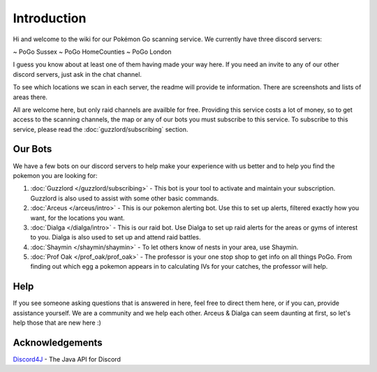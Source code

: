 ************
Introduction
************

Hi and welcome to the wiki for our Pokémon Go scanning service. We currently have three discord servers:

~ PoGo Sussex  
~ PoGo HomeCounties  
~ PoGo London  

I guess you know about at least one of them having made your way here. If you need an invite to any of our other discord servers, just ask in the chat channel.

To see which locations we scan in each server, the readme will provide te information. There are screenshots and lists of areas there.

All are welcome here, but only raid channels are availble for free. Providing this service costs a lot of money, so to get access to the scanning channels, 
the map or any of our bots you must subscribe to this service. To subscribe to this service, please read the :doc:`guzzlord/subscribing` section.

Our Bots
###############

We have a few bots on our discord servers to help make your experience with us better and to help you find the pokemon you are looking for:

1. :doc:`Guzzlord </guzzlord/subscribing>` - This bot is your tool to activate and maintain your subscription. Guzzlord is also used to assist with some other basic commands.
2. :doc:`Arceus </arceus/intro>` - This is our pokemon alerting bot. Use this to set up alerts, filtered exactly how you want, for the locations you want.
3. :doc:`Dialga </dialga/intro>` - This is our raid bot. Use Dialga to set up raid alerts for the areas or gyms of interest to you. Dialga is also used to set up and attend raid battles.
4. :doc:`Shaymin </shaymin/shaymin>` - To let others know of nests in your area, use Shaymin.
5. :doc:`Prof Oak </prof_oak/prof_oak>` - The professor is your one stop shop to get info on all things PoGo. From finding out which egg a pokemon appears in to calculating IVs for your catches, the professor will help.

Help
#####

If you see someone asking questions that is answered in here, feel free to direct them here, or if you can, provide assistance yourself. We are a community and we help each other.
Arceus & Dialga can seem daunting at first, so let's help those that are new here :)

Acknowledgements
################

`Discord4J`_ - The Java API for Discord

.. _Pokemon Alerts: https://bitbucket.org/georgeherby/arceus/wiki/Pokemon%20Alerts%20New
.. _Location Settings: https://bitbucket.org/georgeherby/arceus/wiki/Location%20Commands
.. _Raid Alerts: https://bitbucket.org/georgeherby/arceus/wiki/Raid%20Alerts
.. _here: https://bitbucket.org/georgeherby/arceus/wiki/Raid%20Attendance
.. _Discord4J: https://github.com/austinv11/Discord4J